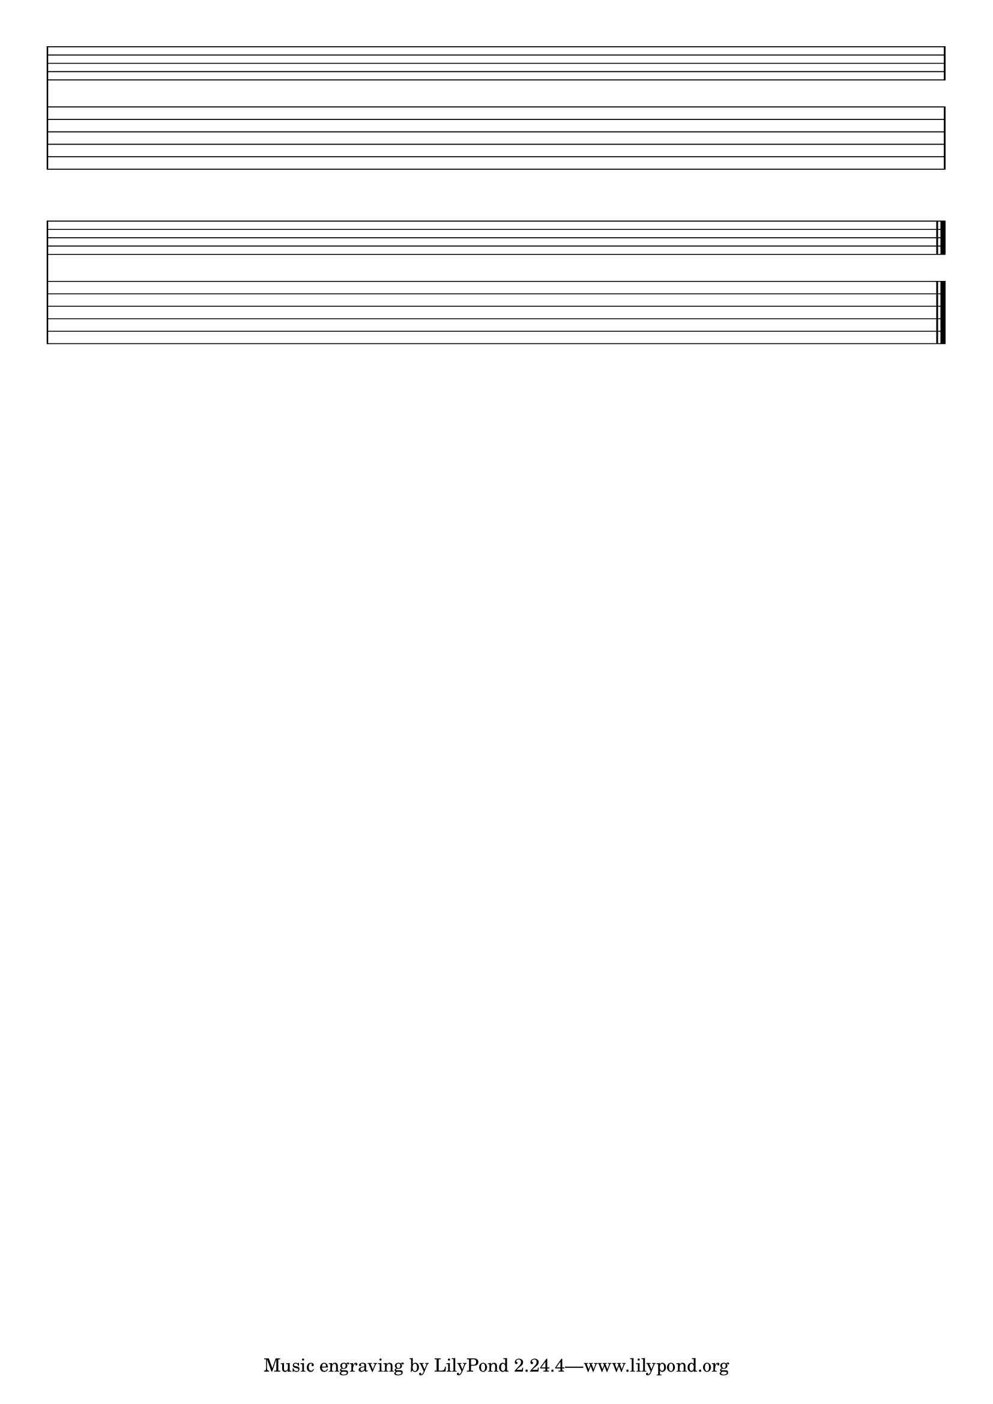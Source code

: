 %% blank-music-sheet-001.ly

     \layout{ indent = #0 }
     emptymusic = {
       \repeat unfold 2 % Change this for more lines.
       { s1\break }
       \bar "|."
     }
     \new Score \with {
       \override TimeSignature #'transparent = ##t
       \override Clef #'transparent = ##t
       defaultBarType = #""
       \remove Bar_number_engraver
     } <<
     
     % modify these to get the staves you want
       \new Staff \emptymusic
       \new TabStaff \emptymusic
     >>

%% *EOF*
